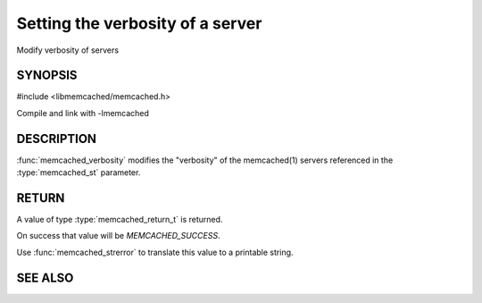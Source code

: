 =================================
Setting the verbosity of a server
=================================

.. index:: object: memcached_st

Modify verbosity of servers

--------
SYNOPSIS
--------

#include <libmemcached/memcached.h>

.. function:: memcached_return_t memcached_verbosity (memcached_st *ptr, uint32_t verbosity)

Compile and link with -lmemcached


-----------
DESCRIPTION
-----------


:func:`memcached_verbosity` modifies the "verbosity" of the
memcached(1) servers referenced in the :type:`memcached_st`  parameter.


------
RETURN
------


A value of type :type:`memcached_return_t` is returned.

On success that value will be `MEMCACHED_SUCCESS`.

Use :func:`memcached_strerror` to translate this value to a printable string.


--------
SEE ALSO
--------

.. only:: man

  :manpage:`memcached(1)` :manpage:`libmemcached(3)` :manpage:`memcached_strerror(3)`

